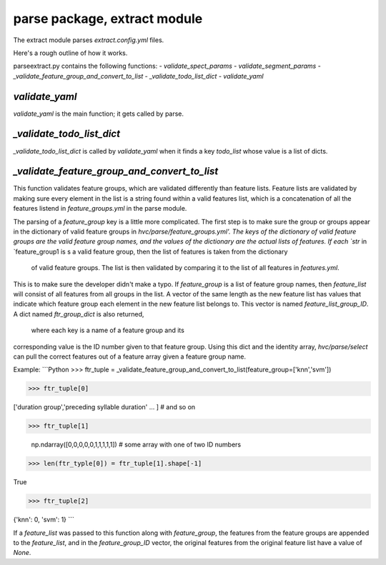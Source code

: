 =============================
parse package, extract module
=============================

The extract module parses `extract.config.yml` files.

Here's a rough outline of how it works.

parse\extract.py contains the following functions:
- `validate_spect_params`
- `validate_segment_params`
- `_validate_feature_group_and_convert_to_list`
- `_validate_todo_list_dict`
- `validate_yaml`

`validate_yaml`
---------------

`validate_yaml` is the main function; it gets called by parse.


`_validate_todo_list_dict`
--------------------------

`_validate_todo_list_dict` is called by `validate_yaml` when it finds a key `todo_list` whose value is a list of dicts.



`_validate_feature_group_and_convert_to_list`
---------------------------------------------
This function validates feature groups, which are validated differently than feature lists.
Feature lists are validated by making sure every element in the list is a string found within a valid features list,
which is a concatenation of all the features listend in `feature_groups.yml` in the parse module.

The parsing of a `feature_group` key is a little more complicated. The first step is to make sure
the group or groups appear in the dictionary of valid feature groups in `hvc/parse/feature_groups.yml'.
The keys of the dictionary of valid feature groups are the valid feature group names,
and the values of the dictionary are the actual lists of features.
If each `str` in `feature_group1 is s a valid feature group, then the list of features is taken from the dictionary
 of valid feature groups. The list is then validated by comparing it to the list of all features in `features.yml`.
This is to make sure the developer didn't make a typo. If `feature_group` is a list of feature group names,
then `feature_list` will consist of all features from all groups in the list. A vector of the same length as
the new feature list has values that indicate which feature group each element in the new feature list belongs to.
This vector is named `feature_list_group_ID`. A dict named `ftr_group_dict` is also returned,
 where each key is a name of a feature group and its
corresponding value is the ID number given to that feature group. Using this dict and the identity array,
`hvc/parse/select` can pull the correct features out of a feature array given a feature group name.

Example:
```Python
>>> ftr_tuple = _validate_feature_group_and_convert_to_list(feature_group=['knn','svm'])

>>> ftr_tuple[0]

['duration group','preceding syllable duration' ... ]  # and so on

>>> ftr_tuple[1]

 np.ndarray([0,0,0,0,0,1,1,1,1,1])  # some array with one of two ID numbers

>>> len(ftr_typle[0]) = ftr_tuple[1].shape[-1]

True

>>> ftr_tuple[2]

{'knn': 0, 'svm': 1}
```

If a `feature_list` was passed to this function along with `feature_group`, the features from the feature groups are
appended to the `feature_list`, and in the `feature_group_ID` vector, the original features from the original feature
list have a value of `None`.